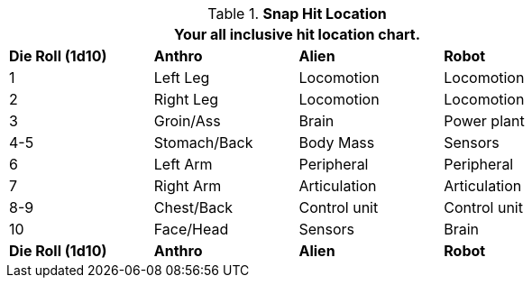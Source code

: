 // Table 36.4 Snap Hit Location
.*Snap Hit Location*
[width="75%",cols="^,3*<",frame="all", stripes="even"]
|===
4+<|Your all inclusive hit location chart.

s|Die Roll (1d10)
s|Anthro
s|Alien
s|Robot

|1
|Left Leg
|Locomotion
|Locomotion

|2
|Right Leg
|Locomotion
|Locomotion

|3
|Groin/Ass
|Brain
|Power plant

|4-5
|Stomach/Back
|Body Mass
|Sensors

|6
|Left Arm
|Peripheral
|Peripheral

|7
|Right Arm
|Articulation
|Articulation

|8-9
|Chest/Back
|Control unit
|Control unit

|10
|Face/Head
|Sensors
|Brain

s|Die Roll (1d10)
s|Anthro
s|Alien
s|Robot
|===

